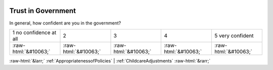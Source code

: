 .. _TrustinGovernment:

 
 .. role:: raw-html(raw) 
        :format: html 

Trust in Government
===================

In general, how confident are you in the government?


.. csv-table::

       1 no confidence at all, 2, 3, 4, 5 very confident
            :raw-html:`&#10063;`,:raw-html:`&#10063;`,:raw-html:`&#10063;`,:raw-html:`&#10063;`,:raw-html:`&#10063;`


:raw-html:`&larr;` :ref:`AppropriatenessofPolicies` | :ref:`ChildcareAdjustments` :raw-html:`&rarr;`
